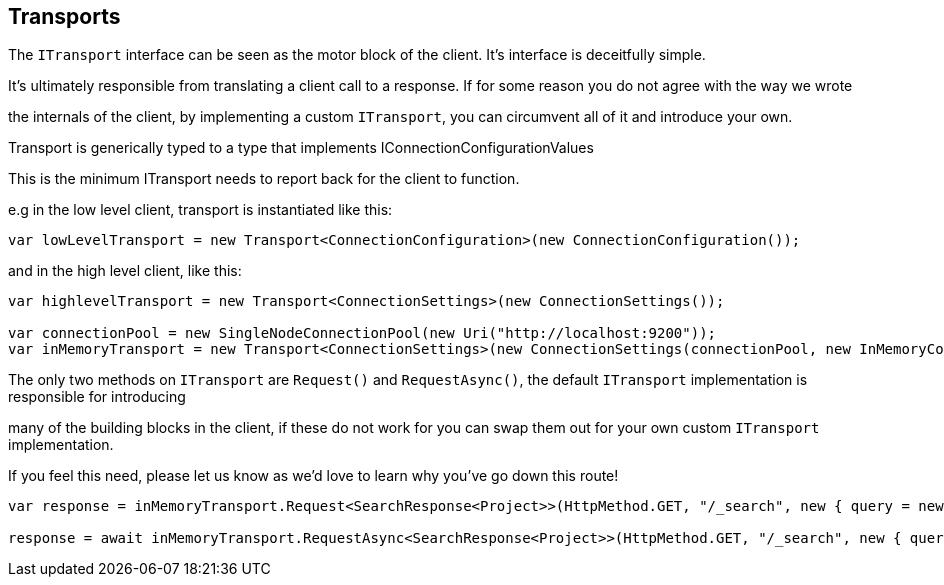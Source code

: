 :ref_current: http://www.elastic.co/guide/elasticsearch/reference/current

== Transports

The `ITransport` interface can be seen as the motor block of the client. It's interface is deceitfully simple. 
It's ultimately responsible from translating a client call to a response. If for some reason you do not agree with the way we wrote
the internals of the client, by implementing a custom `ITransport`, you can circumvent all of it and introduce your own.



Transport is generically typed to a type that implements IConnectionConfigurationValues 
This is the minimum ITransport needs to report back for the client to function.

e.g in the low level client, transport is instantiated like this:


[source, csharp]
----
var lowLevelTransport = new Transport<ConnectionConfiguration>(new ConnectionConfiguration());
----
and in the high level client, like this: 

[source, csharp]
----
var highlevelTransport = new Transport<ConnectionSettings>(new ConnectionSettings());

var connectionPool = new SingleNodeConnectionPool(new Uri("http://localhost:9200"));
var inMemoryTransport = new Transport<ConnectionSettings>(new ConnectionSettings(connectionPool, new InMemoryConnection()));
----

The only two methods on `ITransport` are `Request()` and `RequestAsync()`, the default `ITransport` implementation is responsible for introducing
many of the building blocks in the client, if these do not work for you can swap them out for your own custom `ITransport` implementation. 
If you feel this need, please let us know as we'd love to learn why you've go down this route!


[source, csharp]
----
var response = inMemoryTransport.Request<SearchResponse<Project>>(HttpMethod.GET, "/_search", new { query = new { match_all = new { } } });

response = await inMemoryTransport.RequestAsync<SearchResponse<Project>>(HttpMethod.GET, "/_search", new { query = new { match_all = new { } } });
----
